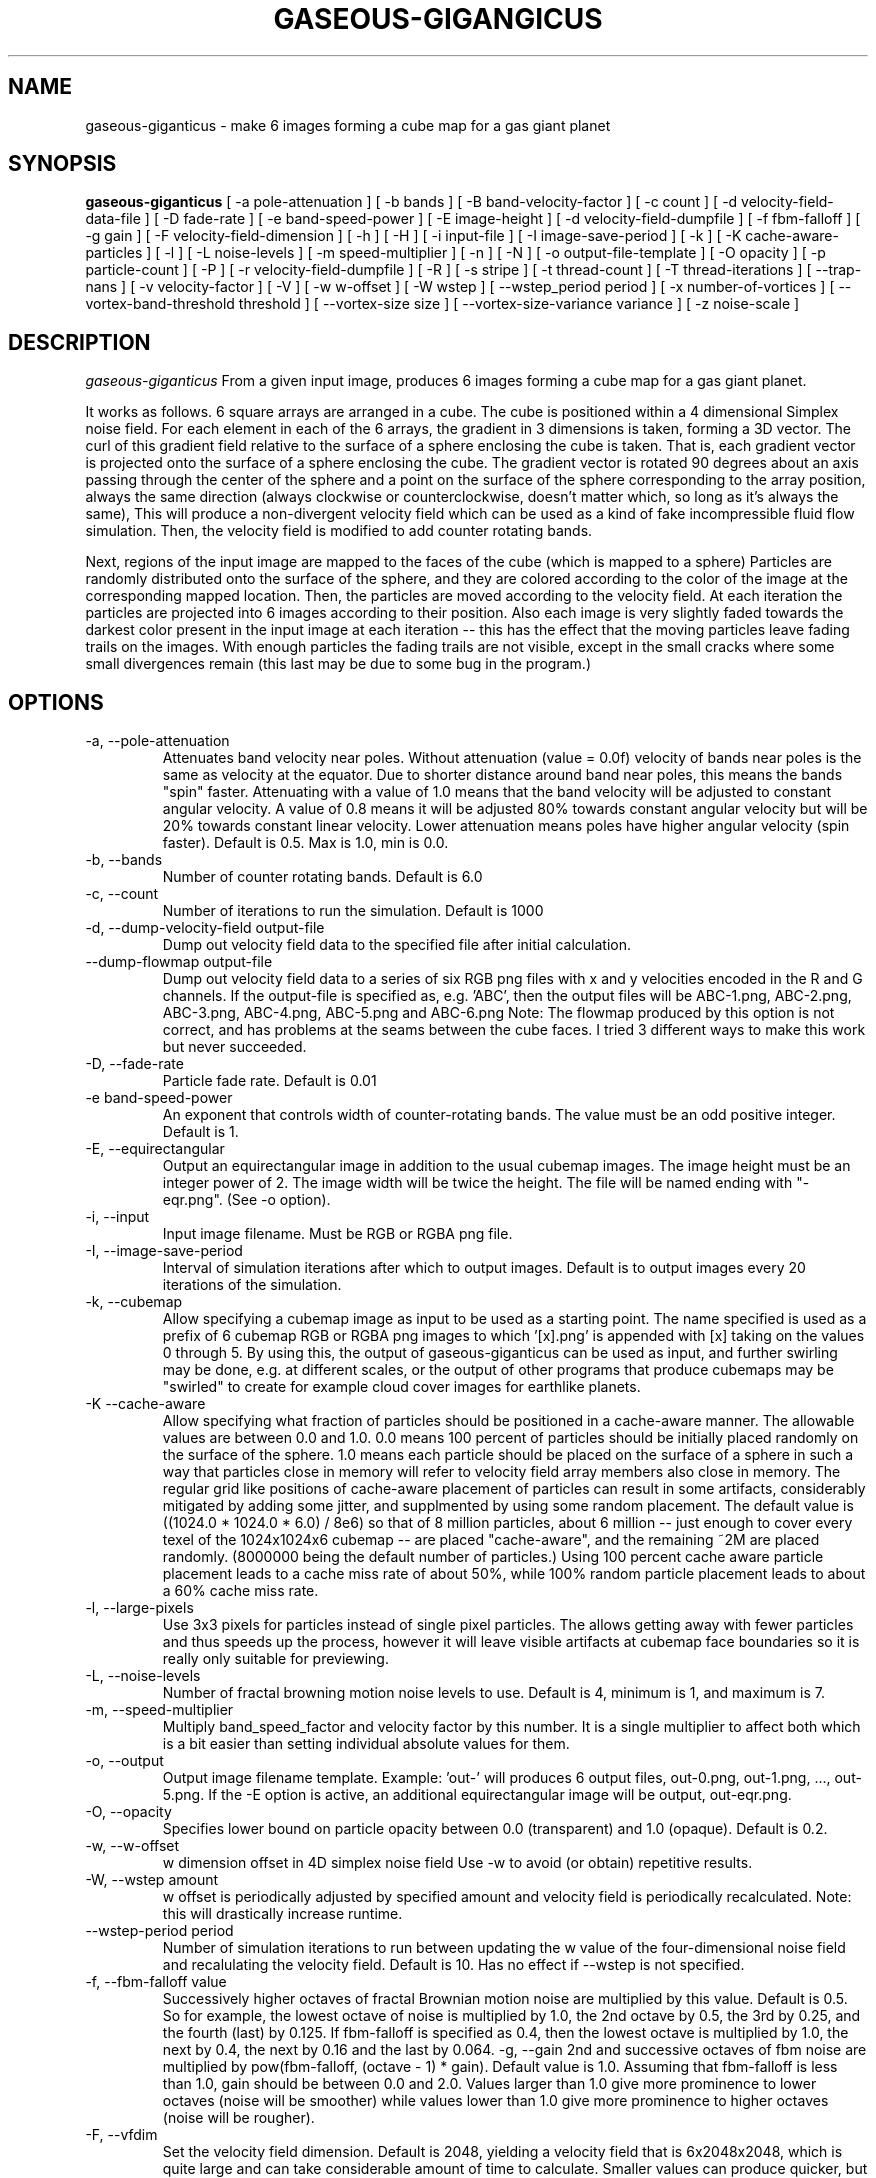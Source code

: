 .TH GASEOUS-GIGANGICUS 1 "May 2016" "Gaseous Giganticus" "User Commands"

.SH NAME
gaseous-giganticus \- make 6 images forming a cube map for a gas giant planet 
.SH SYNOPSIS
.B gaseous-giganticus 
[ -a pole-attenuation ]
[ -b bands ]
[ -B band-velocity-factor ]
[ -c count ]
[ -d velocity-field-data-file ]
[ -D fade-rate ]
[ -e band-speed-power ]
[ -E image-height ]
[ -d velocity-field-dumpfile ]
[ -f fbm-falloff ]
[ -g gain ]
[ -F velocity-field-dimension ]
[ -h ]
[ -H ]
[ -i input-file ]
[ -I image-save-period ]
[ -k ]
[ -K cache-aware-particles ]
[ -l ]
[ -L noise-levels ]
[ -m speed-multiplier ]
[ -n ]
[ -N ]
[ -o output-file-template ]
[ -O opacity ]
[ -p particle-count ]
[ -P ]
[ -r velocity-field-dumpfile ]
[ -R ]
[ -s stripe ]
[ -t thread-count ]
[ -T thread-iterations ]
[ --trap-nans ]
[ -v velocity-factor ]
[ -V ]
[ -w w-offset ]
[ -W wstep ]
[ --wstep_period period ]
[ -x number-of-vortices ]
[ --vortex-band-threshold threshold ]
[ --vortex-size size ]
[ --vortex-size-variance variance ]
[ -z noise-scale ]

.SH DESCRIPTION
.I  gaseous-giganticus
From a given input image, produces 6 images forming a cube map
for a gas giant planet.  
.PP
It works as follows.  6 square arrays
are arranged in a cube.  The cube is positioned within a 4 dimensional
Simplex noise field.   For each element in each of the 6 arrays, the
gradient in 3 dimensions is taken, forming a 3D vector.  The curl 
of this gradient field relative to the surface of a sphere enclosing the
cube is taken.  That is, each gradient vector is projected onto
the surface of a sphere enclosing the cube.
The gradient vector is rotated 90 degrees about an axis passing through
the center of the sphere and a point on the surface of the sphere
corresponding to the array position, always the same direction
(always clockwise or counterclockwise, doesn't matter which, so long
as it's always the same),
This will produce a non-divergent velocity field which
can be used as a kind of fake incompressible fluid flow simulation.
Then, the velocity field is modified to add counter rotating bands.
.PP
Next, regions of the input image are mapped to the faces of the cube
(which is mapped to a sphere) Particles are randomly distributed onto
the surface of the sphere, and they are colored according to the
color of the image at the corresponding mapped location.  Then, the
particles are moved according to the velocity field.  At each iteration
the particles are projected into 6 images according to their position.
Also each image is very slightly faded towards the darkest color present
in the input image at each iteration -- this has the effect that the moving
particles leave fading trails on the images.  With enough particles the
fading trails are not visible, except in the small cracks where some small
divergences remain (this last may be due to some bug in the program.)
.SH OPTIONS
.TP
-a, --pole-attenuation
Attenuates band velocity near poles.  Without attenuation (value = 0.0f)
velocity of bands near poles is the same as velocity at the equator.  Due
to shorter distance around band near poles, this means the bands "spin"
faster.  Attenuating with a value of 1.0 means that the band velocity will
be adjusted to constant angular velocity.  A value of 0.8 means it will be
adjusted 80% towards constant angular velocity but will be 20% towards
constant linear velocity.  Lower attenuation means poles have higher angular
velocity (spin faster).  Default is 0.5.  Max is 1.0, min is 0.0.
.TP
-b, --bands 
Number of counter rotating bands.  Default is 6.0
.TP
-c, --count
Number of iterations to run the simulation.  Default is 1000
.TP
-d, --dump-velocity-field output-file
Dump out velocity field data to the specified file after initial calculation.
.TP
--dump-flowmap output-file
Dump out velocity field data to a series of six RGB png files with x and y velocities
encoded in the R and G channels. If the output-file is specified as, e.g. 'ABC', then
the output files will be ABC-1.png, ABC-2.png, ABC-3.png, ABC-4.png, ABC-5.png and
ABC-6.png  Note: The flowmap produced by this option is not correct, and has problems
at the seams between the cube faces. I tried 3 different ways to make this work but
never succeeded.
.TP
-D, --fade-rate
Particle fade rate.  Default is 0.01
.TP
-e band-speed-power
An exponent that controls width of counter-rotating bands. The value must be an odd
positive integer.  Default is 1.
.TP
-E, --equirectangular
Output an equirectangular image in addition to the usual cubemap images.
The image height must be an integer power of 2. The image width will be
twice the height. The file will be named ending with "-eqr.png".
(See -o option).
.TP
-i, --input
Input image filename.  Must be RGB or RGBA png file.
.TP
-I, --image-save-period
Interval of simulation iterations after which to output images.  Default is to
output images every 20 iterations of the simulation.
.TP
-k, --cubemap
Allow specifying a cubemap image as input to be used as a starting point.
The name specified is used as a prefix of 6 cubemap RGB or RGBA png images
to which '[x].png' is appended with [x] taking on the values 0 through 5.
By using this, the output of gaseous-giganticus can be used as input, and
further swirling may be done, e.g. at different scales, or the output of
other programs that produce cubemaps may be "swirled" to create
for example cloud cover images for earthlike planets.
.TP
.TP
-K --cache-aware
Allow specifying what fraction of particles should be positioned in a
cache-aware manner.  The allowable values are between 0.0 and 1.0.  0.0
means 100 percent of particles should be initially placed randomly on the
surface of the sphere.  1.0 means each particle should be placed on the
surface of a sphere in such a way that particles close in memory will refer
to velocity field array members also close in memory.  The regular grid
like positions of cache-aware placement of particles can result in some
artifacts, considerably mitigated by adding some jitter, and supplmented
by using some random placement.  The default value is
((1024.0 * 1024.0 * 6.0) / 8e6) so that of 8 million particles, about 6
million -- just enough to cover every texel of the 1024x1024x6 cubemap
-- are placed "cache-aware", and the remaining ~2M are placed randomly.
(8000000 being the default number of particles.) Using 100 percent
cache aware particle placement leads to a cache miss rate of about 50%,
while 100% random particle placement leads to about a 60% cache miss
rate.
.TP
-l, --large-pixels
Use 3x3 pixels for particles instead of single pixel particles.  The allows getting away
with fewer particles and thus speeds up the process, however it will leave visible artifacts
at cubemap face boundaries so it is really only suitable for previewing.
.TP
-L, --noise-levels
Number of fractal browning motion noise levels to use.  Default is 4, minimum is 1, and
maximum is 7.
.TP
-m, --speed-multiplier
Multiply band_speed_factor and velocity factor by this number.  It is a single
multiplier to affect both which is a bit easier than setting individual absolute
values for them.
.TP
-o, --output
Output image filename template.  Example: 'out-' will
produces 6 output files, out-0.png, out-1.png, ..., out-5.png.
If the -E option is active, an additional equirectangular image
will be output, out-eqr.png.
.TP
-O, --opacity
Specifies lower bound on particle opacity between 0.0 (transparent) and 1.0 (opaque).
Default is 0.2.
.TP
-w, --w-offset
w dimension offset in 4D simplex noise field Use -w to avoid (or obtain)
repetitive results.
.TP
-W, --wstep amount
w offset is periodically adjusted by specified amount and velocity field
is periodically recalculated. Note: this will drastically increase runtime.
.TP
--wstep-period period
Number of simulation iterations to run between updating the w value of the
four-dimensional noise field and recalulating the velocity field.  Default is
10.  Has no effect if --wstep is not specified. 
.TP
-f, --fbm-falloff value
Successively higher octaves of fractal Brownian motion noise are multiplied
by this value.  Default is 0.5.   So for example, the lowest octave of noise
is multiplied by 1.0, the 2nd octave by 0.5, the 3rd by 0.25, and the fourth
(last) by 0.125.  If fbm-falloff is specified as 0.4, then the lowest octave
is multiplied by 1.0, the next by 0.4, the next by 0.16 and the last by 0.064.
-g, --gain
2nd and successive octaves of fbm noise are multiplied by
pow(fbm-falloff, (octave - 1) * gain). Default value is 1.0. Assuming that
fbm-falloff is less than 1.0, gain should be between 0.0 and 2.0. Values larger
than 1.0 give more prominence to lower octaves (noise will be smoother) while
values lower than 1.0 give more prominence to higher octaves (noise will be
rougher).
.TP
-F, --vfdim
Set the velocity field dimension.  Default is 2048, yielding a velocity field
that is 6x2048x2048, which is quite large and can take considerable amount of
time to calculate.  Smaller values can produce quicker, but lower quality results
which can be useful for getting a quick preview.  Values below 128 will produce
rather strange results.  Minimum value is 16, maximum is 2048.
.TP
-h, --hot-pink
Gradually fade pixels to hot pink.  This will allow
divergences in the velocity field to be clearly seen,
as pixels that contain no particles will not be painted
and will become hot pink.
.TP
-H, --help
Print a help message and exit.
.TP
-n, --no-fade
Do not fade the image at all, divergences will be hidden
.TP
-N, --sequence-number
Do not overwrite each of the six output images each time they are written
(see the -I option).  Instead embed a sequence number in each of the six files.
This may be useful for producing a sequence of textures for animation.
.TP
-p, --particle-count
Use specified number of particles.  Default is 8000000.
Using a smaller number may be useful for reducing runtime and
getting a lower quality preview of how things will look.
.TP
-P, --plainmap
Use input image 6 times as the six faces of a cubemap.  This used to be the
default, but was usually overridden by the --sinusoidal option.  Now, the
sinusoidal option is the default, as it generally produces much more pleasing
results.
.TP
-v, --velocity-factor: 
Multiply velocity field by this number when
moving particles.  Default is 1200.0
.TP
-B, --band-vel-factor:
Multiply band velocity by this number when
computing velocity field.  Default is 2.9
.TP
-V, --vertical-bands
Make bands rotate around the Y axis instead of X axis
.TP
-r, --restore-velocity-field
Restore the velocity field data from a file created previously via the -d option
instead of calculating it from scratch.  This can save a lot of time if you are
happy with the fluid flows, but are experimenting with different input images.
.TP
-R, --random
Random values chosen from reasonable ranges are used for bands,
band-vel-factor, velocity-factor, noise-scale, and w-offset.
-S and -V options are also set.
.TP
-s, --stripe
Instead of using the whole image, use a vertical strip of the image (center) and
initialize particle colors to begin the simulation with stripes.  -V option affects
the orientation of the stripes.  Mutually exclusive with --sinusoidal option.
.TP
-S, --sinusoidal
Use sinusoidal projection of input image for initial coloring of particles.
-V option affects the orientation.  Mutually exclusive with --stripe option.
Sinusoidal is the default image projection.
.TP
-t, --threads
Use the specified number of CPU threads up to the
number of online CPUs.  Default is number of online CPUs.
.TP
-T, --thread-iterations
Number of iterations particle movement threads should execute before joining
and painting particles.  Default is 1.  Increasing this can increase the ratio
of CPU time spent moving particles as compared to painting particles, potentially
reducing total elapsed time. However, if too high, particles may move too far
between painting. You may also wish to decrease image-save-period if you increase
thread-iterations. Image-save-period is by default every 20 thread invocations.
.TP
--trap-nans
Use feenableexcept(3) to trap divide by zero, invalid and overflow floating point exceptions.
.TP
--vortex-band-threshold
This option works in conjunction with the --bands option.  The --bands option specifies how
many counter-rotating bands encircle the planet.  If you imagine traversing from the north
pole to the south pole of the planet along a line of longitude, the velocity perpendicular
to the line of longitude varies smoothly, in a sine wave fashion, between -1 and +1, with
-1 and +1 being the regions of fastest movement, and 0 being no movement.  The
--vortex-band-threshold option specifies the maximum band velocity at which vortices may
be placed.  The default value is 0.4.  The effect is that vortices are forced to form
only in regions of low band velocity -- in other words, between the counter rotating bands
rather than in the middle of the counter rotating bands.  The range of this parameter is
clamped between 0.05 and 1.0;  If --bands is 0, then --vortex-band-threshold has no effect.
.TP
--vortex-size size
Make vortices (see --vortices option below) of the specified size which is expressed
as a fraction of the planet radius.  The default is 0.04, so the vortices produced will
have a radius which is around 0.037 times the radius of the planet.
.TP
--vortex-size-variance variance
This allows the vortex-size to vary by plus or minus the specified variance which is
expressed as a fraction of the planet radius.  The default value is 0.02.
.TP
-x, --vortices
the number of artificial circular vortices to add into the velocity field.
Default is zero.
.TP
-z, --noise-scale noisescale
Use the specified noise scale value.  Default is 2.6  This controls the
amount of the Simplex noise field that is sampled.  Smaller values will
give bigger whorls, larger values will give smaller whorls.  To give you
an idea of the range of values, see http://smcameron.github.io/space-nerds-in-space/gaseous-giganticus-noise-scale.html
I will attempt to describe the results of various scales below (descriptions of sizes are
approximate because I just eyeballed them.)

.DS
 0.12 Slightly wavy velocity field with features larger
      than the sphere.
 0.25 Wavy velocity field with features slightly smaller
      than the sphere.
 0.50 Wavy velocity field with whorls about 1/4th the
      diameter of the sphere.
 0.75 Lots more whorls about 1/8th the diameter of the sphere.
 1.00 Lots of whorls about 1/12th the diameter of the sphere.
 1.25 Whorls are smaller still.
 1.50 Whorls are maybe 1/20th the diameter of a sphere.
 1.75 Even smaller whorls.
 2.00 Smaller still.
 3.00 Whorls are starting to get chaotically small,
      maybe 1/40th diameter of sphere.
 6.00 Whorls are no longer primary feature instead
      sort blobby regions form.  As the noise scale
      gets higher, the blobby features get smaller.
.DE

.SH "EXAMPLES"
.TP

.DI
  ./gaseous-giganticus -V --sinusoidal --noise-scale 2.5 \\
        --velocity-factor 1300 --bands 10 --vortices 100 \\
	--vortex-size 0.04 --vortex-size-variance 0.02 \\
        -i input-image.png -o output-image-prefix
.DE

.SH "SEE ALSO"
snis_client, snis_server

